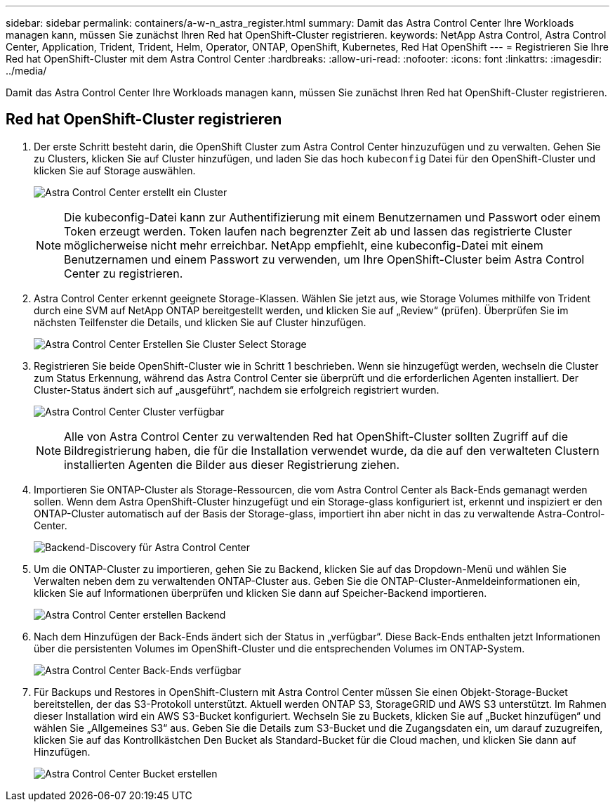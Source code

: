 ---
sidebar: sidebar 
permalink: containers/a-w-n_astra_register.html 
summary: Damit das Astra Control Center Ihre Workloads managen kann, müssen Sie zunächst Ihren Red hat OpenShift-Cluster registrieren. 
keywords: NetApp Astra Control, Astra Control Center, Application, Trident, Trident, Helm, Operator, ONTAP, OpenShift, Kubernetes, Red Hat OpenShift 
---
= Registrieren Sie Ihre Red hat OpenShift-Cluster mit dem Astra Control Center
:hardbreaks:
:allow-uri-read: 
:nofooter: 
:icons: font
:linkattrs: 
:imagesdir: ../media/


[role="lead"]
Damit das Astra Control Center Ihre Workloads managen kann, müssen Sie zunächst Ihren Red hat OpenShift-Cluster registrieren.



== Red hat OpenShift-Cluster registrieren

. Der erste Schritt besteht darin, die OpenShift Cluster zum Astra Control Center hinzuzufügen und zu verwalten. Gehen Sie zu Clusters, klicken Sie auf Cluster hinzufügen, und laden Sie das hoch `kubeconfig` Datei für den OpenShift-Cluster und klicken Sie auf Storage auswählen.
+
image:redhat_openshift_image91.jpg["Astra Control Center erstellt ein Cluster"]

+

NOTE: Die kubeconfig-Datei kann zur Authentifizierung mit einem Benutzernamen und Passwort oder einem Token erzeugt werden. Token laufen nach begrenzter Zeit ab und lassen das registrierte Cluster möglicherweise nicht mehr erreichbar. NetApp empfiehlt, eine kubeconfig-Datei mit einem Benutzernamen und einem Passwort zu verwenden, um Ihre OpenShift-Cluster beim Astra Control Center zu registrieren.

. Astra Control Center erkennt geeignete Storage-Klassen. Wählen Sie jetzt aus, wie Storage Volumes mithilfe von Trident durch eine SVM auf NetApp ONTAP bereitgestellt werden, und klicken Sie auf „Review“ (prüfen). Überprüfen Sie im nächsten Teilfenster die Details, und klicken Sie auf Cluster hinzufügen.
+
image:redhat_openshift_image92.jpg["Astra Control Center Erstellen Sie Cluster Select Storage"]

. Registrieren Sie beide OpenShift-Cluster wie in Schritt 1 beschrieben. Wenn sie hinzugefügt werden, wechseln die Cluster zum Status Erkennung, während das Astra Control Center sie überprüft und die erforderlichen Agenten installiert. Der Cluster-Status ändert sich auf „ausgeführt“, nachdem sie erfolgreich registriert wurden.
+
image:redhat_openshift_image93.jpg["Astra Control Center Cluster verfügbar"]

+

NOTE: Alle von Astra Control Center zu verwaltenden Red hat OpenShift-Cluster sollten Zugriff auf die Bildregistrierung haben, die für die Installation verwendet wurde, da die auf den verwalteten Clustern installierten Agenten die Bilder aus dieser Registrierung ziehen.

. Importieren Sie ONTAP-Cluster als Storage-Ressourcen, die vom Astra Control Center als Back-Ends gemanagt werden sollen. Wenn dem Astra OpenShift-Cluster hinzugefügt und ein Storage-glass konfiguriert ist, erkennt und inspiziert er den ONTAP-Cluster automatisch auf der Basis der Storage-glass, importiert ihn aber nicht in das zu verwaltende Astra-Control-Center.
+
image:redhat_openshift_image94.jpg["Backend-Discovery für Astra Control Center"]

. Um die ONTAP-Cluster zu importieren, gehen Sie zu Backend, klicken Sie auf das Dropdown-Menü und wählen Sie Verwalten neben dem zu verwaltenden ONTAP-Cluster aus. Geben Sie die ONTAP-Cluster-Anmeldeinformationen ein, klicken Sie auf Informationen überprüfen und klicken Sie dann auf Speicher-Backend importieren.
+
image:redhat_openshift_image95.jpg["Astra Control Center erstellen Backend"]

. Nach dem Hinzufügen der Back-Ends ändert sich der Status in „verfügbar“. Diese Back-Ends enthalten jetzt Informationen über die persistenten Volumes im OpenShift-Cluster und die entsprechenden Volumes im ONTAP-System.
+
image:redhat_openshift_image96.jpg["Astra Control Center Back-Ends verfügbar"]

. Für Backups und Restores in OpenShift-Clustern mit Astra Control Center müssen Sie einen Objekt-Storage-Bucket bereitstellen, der das S3-Protokoll unterstützt. Aktuell werden ONTAP S3, StorageGRID und AWS S3 unterstützt. Im Rahmen dieser Installation wird ein AWS S3-Bucket konfiguriert. Wechseln Sie zu Buckets, klicken Sie auf „Bucket hinzufügen“ und wählen Sie „Allgemeines S3“ aus. Geben Sie die Details zum S3-Bucket und die Zugangsdaten ein, um darauf zuzugreifen, klicken Sie auf das Kontrollkästchen Den Bucket als Standard-Bucket für die Cloud machen, und klicken Sie dann auf Hinzufügen.
+
image:redhat_openshift_image97.jpg["Astra Control Center Bucket erstellen"]


